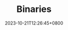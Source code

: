 #+TITLE: Binaries
#+DATE: 2023-10-21T12:26:45+0800
#+LASTMOD: 2023-10-21T12:28:06+0800
#+bookFlatSection: true
